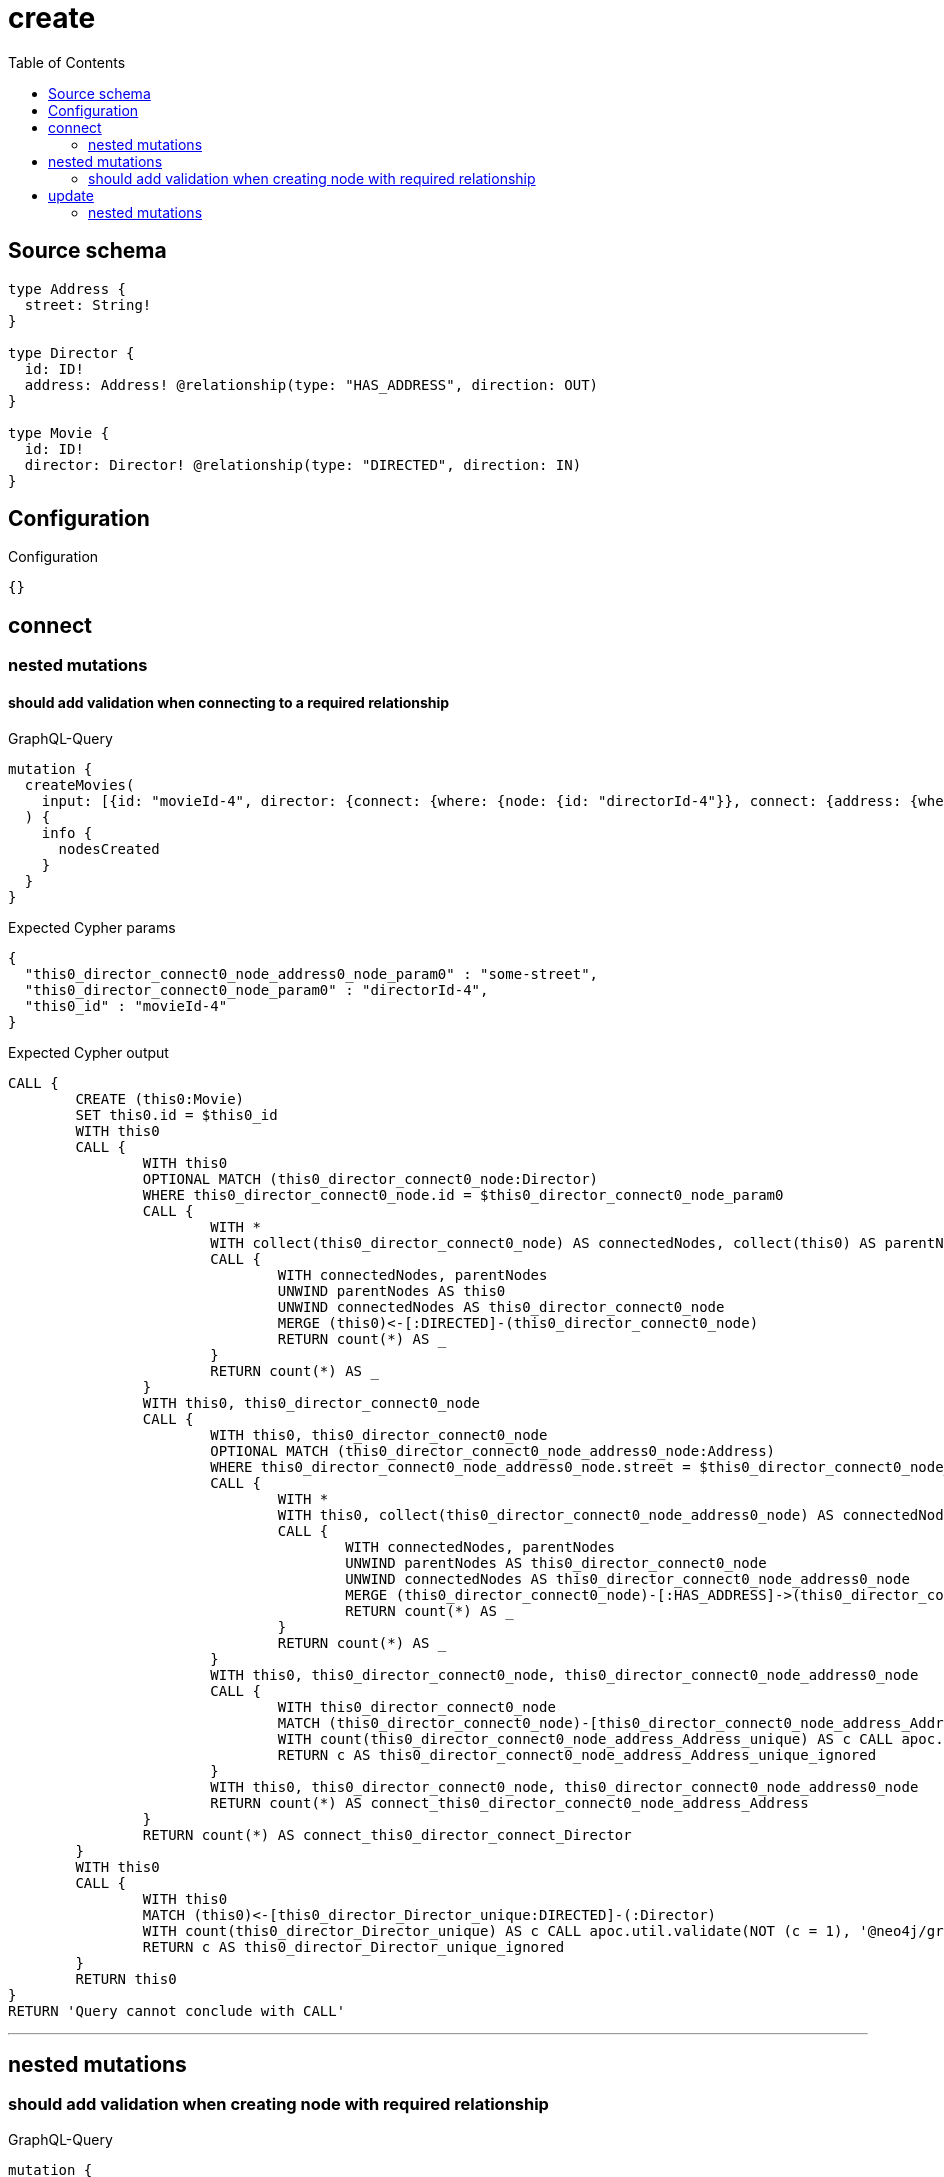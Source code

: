 :toc:

= create

== Source schema

[source,graphql,schema=true]
----
type Address {
  street: String!
}

type Director {
  id: ID!
  address: Address! @relationship(type: "HAS_ADDRESS", direction: OUT)
}

type Movie {
  id: ID!
  director: Director! @relationship(type: "DIRECTED", direction: IN)
}
----

== Configuration

.Configuration
[source,json,schema-config=true]
----
{}
----
== connect

=== nested mutations

==== should add validation when connecting to a required relationship

.GraphQL-Query
[source,graphql]
----
mutation {
  createMovies(
    input: [{id: "movieId-4", director: {connect: {where: {node: {id: "directorId-4"}}, connect: {address: {where: {node: {street: "some-street"}}}}}}}]
  ) {
    info {
      nodesCreated
    }
  }
}
----

.Expected Cypher params
[source,json]
----
{
  "this0_director_connect0_node_address0_node_param0" : "some-street",
  "this0_director_connect0_node_param0" : "directorId-4",
  "this0_id" : "movieId-4"
}
----

.Expected Cypher output
[source,cypher]
----
CALL {
	CREATE (this0:Movie)
	SET this0.id = $this0_id
	WITH this0
	CALL {
		WITH this0
		OPTIONAL MATCH (this0_director_connect0_node:Director)
		WHERE this0_director_connect0_node.id = $this0_director_connect0_node_param0
		CALL {
			WITH *
			WITH collect(this0_director_connect0_node) AS connectedNodes, collect(this0) AS parentNodes
			CALL {
				WITH connectedNodes, parentNodes
				UNWIND parentNodes AS this0
				UNWIND connectedNodes AS this0_director_connect0_node
				MERGE (this0)<-[:DIRECTED]-(this0_director_connect0_node)
				RETURN count(*) AS _
			}
			RETURN count(*) AS _
		}
		WITH this0, this0_director_connect0_node
		CALL {
			WITH this0, this0_director_connect0_node
			OPTIONAL MATCH (this0_director_connect0_node_address0_node:Address)
			WHERE this0_director_connect0_node_address0_node.street = $this0_director_connect0_node_address0_node_param0
			CALL {
				WITH *
				WITH this0, collect(this0_director_connect0_node_address0_node) AS connectedNodes, collect(this0_director_connect0_node) AS parentNodes
				CALL {
					WITH connectedNodes, parentNodes
					UNWIND parentNodes AS this0_director_connect0_node
					UNWIND connectedNodes AS this0_director_connect0_node_address0_node
					MERGE (this0_director_connect0_node)-[:HAS_ADDRESS]->(this0_director_connect0_node_address0_node)
					RETURN count(*) AS _
				}
				RETURN count(*) AS _
			}
			WITH this0, this0_director_connect0_node, this0_director_connect0_node_address0_node
			CALL {
				WITH this0_director_connect0_node
				MATCH (this0_director_connect0_node)-[this0_director_connect0_node_address_Address_unique:HAS_ADDRESS]->(:Address)
				WITH count(this0_director_connect0_node_address_Address_unique) AS c CALL apoc.util.validate(NOT (c = 1), '@neo4j/graphql/RELATIONSHIP-REQUIREDDirector.address required exactly once', [0])
				RETURN c AS this0_director_connect0_node_address_Address_unique_ignored
			}
			WITH this0, this0_director_connect0_node, this0_director_connect0_node_address0_node
			RETURN count(*) AS connect_this0_director_connect0_node_address_Address
		}
		RETURN count(*) AS connect_this0_director_connect_Director
	}
	WITH this0
	CALL {
		WITH this0
		MATCH (this0)<-[this0_director_Director_unique:DIRECTED]-(:Director)
		WITH count(this0_director_Director_unique) AS c CALL apoc.util.validate(NOT (c = 1), '@neo4j/graphql/RELATIONSHIP-REQUIREDMovie.director required exactly once', [0])
		RETURN c AS this0_director_Director_unique_ignored
	}
	RETURN this0
}
RETURN 'Query cannot conclude with CALL'
----

'''



== nested mutations

=== should add validation when creating node with required relationship

.GraphQL-Query
[source,graphql]
----
mutation {
  createMovies(
    input: [{id: "movieId-2", director: {create: {node: {id: "directorId-2"}}}}]
  ) {
    info {
      nodesCreated
    }
  }
}
----

.Expected Cypher params
[source,json]
----
{
  "create_param0" : [ {
    "id" : "movieId-2",
    "director" : {
      "create" : {
        "node" : {
          "id" : "directorId-2"
        }
      }
    }
  } ]
}
----

.Expected Cypher output
[source,cypher]
----
UNWIND $create_param0 AS create_var1
CALL {
	WITH create_var1
	CREATE (create_this0:Movie)
	SET create_this0.id = create_var1.id
	WITH create_this0, create_var1
	CALL {
		WITH create_this0, create_var1
		UNWIND create_var1.director.create AS create_var2
		WITH create_var2.node AS create_var3, create_var2.edge AS create_var4, create_this0
		CREATE (create_this5:Director)
		SET create_this5.id = create_var3.id
		MERGE (create_this5)-[create_this6:DIRECTED]->(create_this0)
		WITH create_this5
		CALL {
			WITH create_this5
			MATCH (create_this5)-[create_this5_address_Address_unique:HAS_ADDRESS]->(:Address)
			WITH count(create_this5_address_Address_unique) AS c CALL apoc.util.validate(NOT (c = 1), '@neo4j/graphql/RELATIONSHIP-REQUIREDDirector.address required exactly once', [0])
			RETURN c AS create_this5_address_Address_unique_ignored
		}
		RETURN collect(NULL) AS create_var7
	}
	WITH create_this0
	CALL {
		WITH create_this0
		MATCH (create_this0)<-[create_this0_director_Director_unique:DIRECTED]-(:Director)
		WITH count(create_this0_director_Director_unique) AS c CALL apoc.util.validate(NOT (c = 1), '@neo4j/graphql/RELATIONSHIP-REQUIREDMovie.director required exactly once', [0])
		RETURN c AS create_this0_director_Director_unique_ignored
	}
	RETURN create_this0
}
RETURN 'Query cannot conclude with CALL'
----

'''


== update

=== nested mutations

==== should add validation when creating a node with a required relationship through a nested mutation

.GraphQL-Query
[source,graphql]
----
mutation {
  updateMovies(
    where: {id: "movieId-4"}
    update: {director: {create: {node: {id: "directorId-3"}}}}
  ) {
    info {
      nodesCreated
    }
  }
}
----

.Expected Cypher params
[source,json]
----
{
  "param0" : "movieId-4",
  "this_director0_create0_node_id" : "directorId-3"
}
----

.Expected Cypher output
[source,cypher]
----
MATCH (this:Movie)
WHERE this.id = $param0
WITH this
CREATE (this_director0_create0_node:Director)
SET this_director0_create0_node.id = $this_director0_create0_node_id
MERGE (this)<-[:DIRECTED]-(this_director0_create0_node)
WITH this, this_director0_create0_node
CALL {
	WITH this_director0_create0_node
	MATCH (this_director0_create0_node)-[this_director0_create0_node_address_Address_unique:HAS_ADDRESS]->(:Address)
	WITH count(this_director0_create0_node_address_Address_unique) AS c CALL apoc.util.validate(NOT (c = 1), '@neo4j/graphql/RELATIONSHIP-REQUIREDDirector.address required exactly once', [0])
	RETURN c AS this_director0_create0_node_address_Address_unique_ignored
}
WITH this
CALL {
	WITH this
	MATCH (this)<-[this_director_Director_unique:DIRECTED]-(:Director)
	WITH count(this_director_Director_unique) AS c CALL apoc.util.validate(NOT (c = 1), '@neo4j/graphql/RELATIONSHIP-REQUIREDMovie.director required exactly once', [0])
	RETURN c AS this_director_Director_unique_ignored
}
RETURN 'Query cannot conclude with CALL'
----

'''

==== should add validation when updating a nested node with a required relationship

.GraphQL-Query
[source,graphql]
----
mutation {
  updateMovies(
    where: {id: "movieId-4"}
    update: {director: {update: {node: {id: "directorId-3"}}}}
  ) {
    info {
      nodesCreated
    }
  }
}
----

.Expected Cypher params
[source,json]
----
{
  "param0" : "movieId-4",
  "this_update_director0_id" : "directorId-3"
}
----

.Expected Cypher output
[source,cypher]
----
MATCH (this:Movie)
WHERE this.id = $param0
WITH this
CALL {
	WITH this
	MATCH (this)<-[this_directed0_relationship:DIRECTED]-(this_director0:Director)
	SET this_director0.id = $this_update_director0_id
	WITH this, this_director0
	CALL {
		WITH this_director0
		MATCH (this_director0)-[this_director0_address_Address_unique:HAS_ADDRESS]->(:Address)
		WITH count(this_director0_address_Address_unique) AS c CALL apoc.util.validate(NOT (c = 1), '@neo4j/graphql/RELATIONSHIP-REQUIREDDirector.address required exactly once', [0])
		RETURN c AS this_director0_address_Address_unique_ignored
	}
	RETURN count(*) AS update_this_director0
}
WITH this
CALL {
	WITH this
	MATCH (this)<-[this_director_Director_unique:DIRECTED]-(:Director)
	WITH count(this_director_Director_unique) AS c CALL apoc.util.validate(NOT (c = 1), '@neo4j/graphql/RELATIONSHIP-REQUIREDMovie.director required exactly once', [0])
	RETURN c AS this_director_Director_unique_ignored
}
RETURN 'Query cannot conclude with CALL'
----

'''



